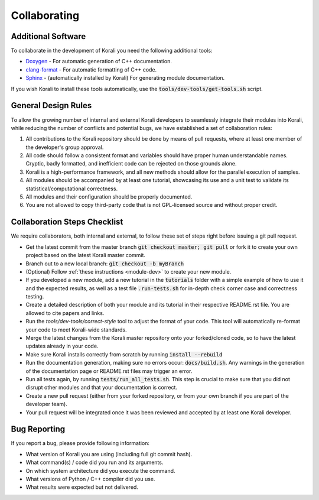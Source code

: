 .. _collaborating:

********************
Collaborating
********************

Additional Software
---------------------------

To collaborate in the development of Korali you need the following additional tools:

* `Doxygen <http://www.doxygen.nl/>`_ - For automatic generation of C++ documentation.

* `clang-format <http://clang.llvm.org/docs/ClangFormat.html>`_ - For automatic formatting of C++ code.

* `Sphinx <https://www.sphinx-doc.org/en/master/>`_ - (automatically installed by Korali) For generating module documentation.

If you wish Korali to install these tools automatically, use the :code:`tools/dev-tools/get-tools.sh` script.

General Design Rules
---------------------------

To allow the growing number of internal and external Korali developers to seamlessly integrate their modules into Korali, while reducing the number of conflicts and potential bugs, we have established a set of collaboration rules:

1. All contributions to the Korali repository should be done by means of pull requests, where at least one member of the developer's group approval.

2. All code should follow a consistent format and variables should have proper human understandable names. Cryptic, badly formatted, and inefficient code can be rejected on those grounds alone.

3. Korali is a high-performance framework, and all new methods should allow for the parallel execution of samples. 

4. All modules should be accompanied by at least one tutorial, showcasing its use and a unit test to validate its statistical/computational correctness.

5. All modules and their configuration should be properly documented.

6. You are not allowed to copy third-party code that is not GPL-licensed source and without proper credit.

Collaboration Steps Checklist
-------------------------------

We require collaborators, both internal and external, to follow these set of steps right before issuing a git pull request. 

* Get the latest commit from the master branch :code:`git checkout master; git pull` or fork it to create your own project based on the latest Korali master commit.

* Branch out to a new local branch: :code:`git checkout -b myBranch`

* (Optional) Follow :ref:`these instructions <module-dev>` to create your new module. 
* If you developed a new module, add a new tutorial in the :code:`tutorials` folder with a simple example of how to use it and the expected results, as well as a test file :code:`.run-tests.sh` for in-depth check corner case and correctness testing.

* Create a detailed description of both your module and its tutorial in their respective README.rst file. You are allowed to cite papers and links. 

* Run the *tools/dev-tools/correct-style* tool to adjust the format of your code. This tool will automatically re-format your code to meet Korali-wide standards.

* Merge the latest changes from the Korali master repository onto your forked/cloned code, so to have the latest updates already in your code.

* Make sure Korali installs correctly from scratch by running :code:`install --rebuild`

* Run the documentation generation, making sure no errors occur: :code:`docs/build.sh`. Any warnings in the generation of the documentation page or README.rst files may trigger an error. 

* Run all tests again, by running :code:`tests/run_all_tests.sh`. This step is crucial to make sure that you did not disrupt other modules and that your documentation is correct.

* Create a new pull request (either from your forked repository, or from your own branch if you are part of the developer team).

* Your pull request will be integrated once it was been reviewed and accepted by at least one Korali developer.
 
Bug Reporting
---------------------------

If you report a bug, please provide following information:

* What version of Korali you are using (including full git commit hash).

* What command(s) / code did you run and its arguments.

* On which system architecture did you execute the command.

* What versions of Python / C++ compiler did you use.

* What results were expected but not delivered.
